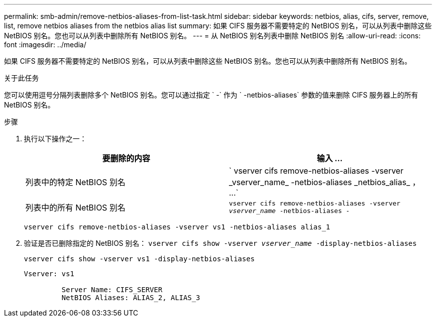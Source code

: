 ---
permalink: smb-admin/remove-netbios-aliases-from-list-task.html 
sidebar: sidebar 
keywords: netbios, alias, cifs, server, remove, list, remove netbios aliases from the netbios alias list 
summary: 如果 CIFS 服务器不需要特定的 NetBIOS 别名，可以从列表中删除这些 NetBIOS 别名。您也可以从列表中删除所有 NetBIOS 别名。 
---
= 从 NetBIOS 别名列表中删除 NetBIOS 别名
:allow-uri-read: 
:icons: font
:imagesdir: ../media/


[role="lead"]
如果 CIFS 服务器不需要特定的 NetBIOS 别名，可以从列表中删除这些 NetBIOS 别名。您也可以从列表中删除所有 NetBIOS 别名。

.关于此任务
您可以使用逗号分隔列表删除多个 NetBIOS 别名。您可以通过指定 ` -` 作为 ` -netbios-aliases` 参数的值来删除 CIFS 服务器上的所有 NetBIOS 别名。

.步骤
. 执行以下操作之一：
+
|===
| 要删除的内容 | 输入 ... 


 a| 
列表中的特定 NetBIOS 别名
 a| 
` +vserver cifs remove-netbios-aliases -vserver _vserver_name_ -netbios-aliases _netbios_alias_ ， ...+`



 a| 
列表中的所有 NetBIOS 别名
 a| 
`vserver cifs remove-netbios-aliases -vserver _vserver_name_ -netbios-aliases -`

|===
+
`vserver cifs remove-netbios-aliases -vserver vs1 -netbios-aliases alias_1`

. 验证是否已删除指定的 NetBIOS 别名： `vserver cifs show -vserver _vserver_name_ -display-netbios-aliases`
+
`vserver cifs show -vserver vs1 -display-netbios-aliases`

+
[listing]
----
Vserver: vs1

         Server Name: CIFS_SERVER
         NetBIOS Aliases: ALIAS_2, ALIAS_3
----

